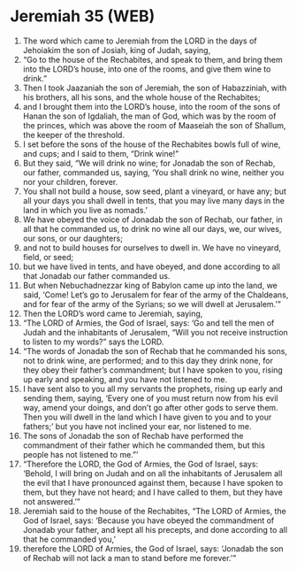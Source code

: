 * Jeremiah 35 (WEB)
:PROPERTIES:
:ID: WEB/24-JER35
:END:

1. The word which came to Jeremiah from the LORD in the days of Jehoiakim the son of Josiah, king of Judah, saying,
2. “Go to the house of the Rechabites, and speak to them, and bring them into the LORD’s house, into one of the rooms, and give them wine to drink.”
3. Then I took Jaazaniah the son of Jeremiah, the son of Habazziniah, with his brothers, all his sons, and the whole house of the Rechabites;
4. and I brought them into the LORD’s house, into the room of the sons of Hanan the son of Igdaliah, the man of God, which was by the room of the princes, which was above the room of Maaseiah the son of Shallum, the keeper of the threshold.
5. I set before the sons of the house of the Rechabites bowls full of wine, and cups; and I said to them, “Drink wine!”
6. But they said, “We will drink no wine; for Jonadab the son of Rechab, our father, commanded us, saying, ‘You shall drink no wine, neither you nor your children, forever.
7. You shall not build a house, sow seed, plant a vineyard, or have any; but all your days you shall dwell in tents, that you may live many days in the land in which you live as nomads.’
8. We have obeyed the voice of Jonadab the son of Rechab, our father, in all that he commanded us, to drink no wine all our days, we, our wives, our sons, or our daughters;
9. and not to build houses for ourselves to dwell in. We have no vineyard, field, or seed;
10. but we have lived in tents, and have obeyed, and done according to all that Jonadab our father commanded us.
11. But when Nebuchadnezzar king of Babylon came up into the land, we said, ‘Come! Let’s go to Jerusalem for fear of the army of the Chaldeans, and for fear of the army of the Syrians; so we will dwell at Jerusalem.’”
12. Then the LORD’s word came to Jeremiah, saying,
13. “The LORD of Armies, the God of Israel, says: ‘Go and tell the men of Judah and the inhabitants of Jerusalem, “Will you not receive instruction to listen to my words?” says the LORD.
14. “The words of Jonadab the son of Rechab that he commanded his sons, not to drink wine, are performed; and to this day they drink none, for they obey their father’s commandment; but I have spoken to you, rising up early and speaking, and you have not listened to me.
15. I have sent also to you all my servants the prophets, rising up early and sending them, saying, ‘Every one of you must return now from his evil way, amend your doings, and don’t go after other gods to serve them. Then you will dwell in the land which I have given to you and to your fathers;’ but you have not inclined your ear, nor listened to me.
16. The sons of Jonadab the son of Rechab have performed the commandment of their father which he commanded them, but this people has not listened to me.”’
17. “Therefore the LORD, the God of Armies, the God of Israel, says: ‘Behold, I will bring on Judah and on all the inhabitants of Jerusalem all the evil that I have pronounced against them, because I have spoken to them, but they have not heard; and I have called to them, but they have not answered.’”
18. Jeremiah said to the house of the Rechabites, “The LORD of Armies, the God of Israel, says: ‘Because you have obeyed the commandment of Jonadab your father, and kept all his precepts, and done according to all that he commanded you,’
19. therefore the LORD of Armies, the God of Israel, says: ‘Jonadab the son of Rechab will not lack a man to stand before me forever.’”
